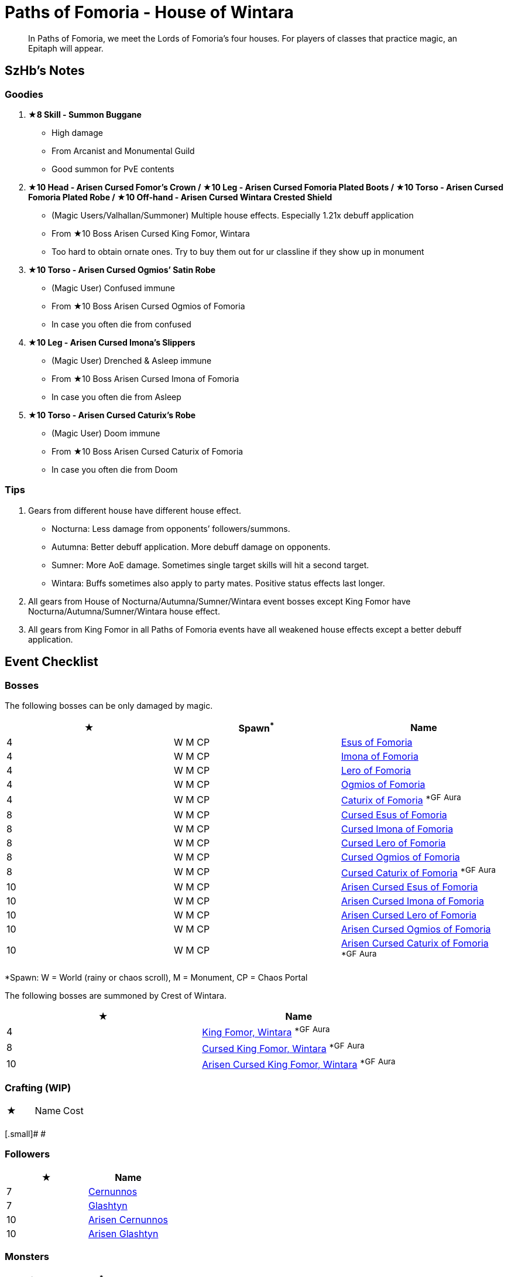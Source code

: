 = Paths of Fomoria - House of Wintara
:page-role: -toc

[quote]
____
In Paths of Fomoria, we meet the Lords of Fomoria's four houses. For players of classes that practice magic, an Epitaph will appear.
____

== SzHb’s Notes

=== Goodies

. **★8 Skill - Summon Buggane**
* High damage
* From Arcanist and Monumental Guild
* Good summon for PvE contents
. **★10 Head - Arisen Cursed Fomor's Crown / ★10 Leg - Arisen Cursed Fomoria Plated Boots / ★10 Torso - Arisen Cursed Fomoria Plated Robe / ★10 Off-hand - Arisen Cursed Wintara Crested Shield**
* (Magic Users/Valhallan/Summoner) Multiple house effects. Especially 1.21x debuff application
* From ★10 Boss Arisen Cursed King Fomor, Wintara
* Too hard to obtain ornate ones. Try to buy them out for ur classline if they show up in monument
. **★10 Torso - Arisen Cursed Ogmios’ Satin Robe**
* (Magic User) Confused immune
* From ★10 Boss Arisen Cursed Ogmios of Fomoria
* In case you often die from confused
. **★10 Leg - Arisen Cursed Imona’s Slippers**
* (Magic User) Drenched & Asleep immune
* From ★10 Boss Arisen Cursed Imona of Fomoria
* In case you often die from Asleep
. **★10 Torso - Arisen Cursed Caturix’s Robe**
* (Magic User) Doom immune
* From ★10 Boss Arisen Cursed Caturix of Fomoria
* In case you often die from Doom

=== Tips
. Gears from different house have different house effect.
* Nocturna: Less damage from opponents’ followers/summons.
* Autumna: Better debuff application. More debuff damage on opponents.
* Sumner: More AoE damage. Sometimes single target skills will hit a second target.
* Wintara: Buffs sometimes also apply to party mates. Positive status effects last longer.
. All gears from House of Nocturna/Autumna/Sumner/Wintara event bosses except King Fomor have Nocturna/Autumna/Sumner/Wintara house effect.
. All gears from King Fomor in all Paths of Fomoria events have all weakened house effects except a better debuff application.

== Event Checklist

=== Bosses

The following bosses can be only damaged by magic.

[options="header"]
|===
|★ |Spawn^*^ |Name
|4 |W M CP |https://codex.fqegg.top/#/codex/bosses/esus-of-fomoria/[Esus of Fomoria]
|4 |W M CP |https://codex.fqegg.top/#/codex/bosses/imona-of-fomoria/[Imona of Fomoria]
|4 |W M CP |https://codex.fqegg.top/#/codex/bosses/lero-of-fomoria/[Lero of Fomoria]
|4 |W M CP |https://codex.fqegg.top/#/codex/bosses/ogmios-of-fomoria/[Ogmios of Fomoria]
|4 |W M CP |https://codex.fqegg.top/#/codex/bosses/caturix-of-fomoria/[Caturix of Fomoria] ^*GF^ ^Aura^
|8 |W M CP |https://codex.fqegg.top/#/codex/bosses/cursed-esus-of-fomoria/[Cursed Esus of Fomoria]
|8 |W M CP |https://codex.fqegg.top/#/codex/bosses/cursed-imona-of-fomoria/[Cursed Imona of Fomoria]
|8 |W M CP |https://codex.fqegg.top/#/codex/bosses/cursed-lero-of-fomoria/[Cursed Lero of Fomoria]
|8 |W M CP |https://codex.fqegg.top/#/codex/bosses/cursed-ogmios-of-fomoria/[Cursed Ogmios of Fomoria]
|8 |W M CP |https://codex.fqegg.top/#/codex/bosses/cursed-caturix-of-fomoria/[Cursed Caturix of Fomoria] ^*GF^ ^Aura^
|10 |W M CP |https://codex.fqegg.top/#/codex/bosses/arisen-cursed-esus-of-fomoria/[Arisen Cursed Esus of Fomoria]
|10 |W M CP |https://codex.fqegg.top/#/codex/bosses/arisen-cursed-imona-of-fomoria/[Arisen Cursed Imona of Fomoria]
|10 |W M CP |https://codex.fqegg.top/#/codex/bosses/arisen-cursed-lero-of-fomoria/[Arisen Cursed Lero of Fomoria]
|10 |W M CP |https://codex.fqegg.top/#/codex/bosses/arisen-cursed-ogmios-of-fomoria/[Arisen Cursed Ogmios of Fomoria]
|10 |W M CP |https://codex.fqegg.top/#/codex/bosses/arisen-cursed-caturix-of-fomoria/[Arisen Cursed Caturix of Fomoria] ^*GF^ ^Aura^
|===
[.small]#*Spawn: W = World (rainy or chaos scroll), M = Monument, CP = Chaos Portal#

The following bosses are summoned by Crest of Wintara.

[options="header"]
|===
|★ |Name
|4 |https://codex.fqegg.top/#/codex/bosses/king-fomor-wintara/[King Fomor, Wintara] ^*GF^ ^Aura^
|8 |https://codex.fqegg.top/#/codex/bosses/cursed-king-fomor-wintara/[Cursed King Fomor, Wintara] ^*GF^ ^Aura^
|10 |https://codex.fqegg.top/#/codex/bosses/arisen-cursed-king-fomor-wintara/[Arisen Cursed King Fomor, Wintara] ^*GF^ ^Aura^
|===

=== Crafting (WIP)

|===
|★ |Name |Cost
| | |
|===
[.small]# #


=== Followers

[options="header"]
|===
|★ |Name
|7 |https://codex.fqegg.top/#/codex/followers/cernunnos/[Cernunnos]
|7 |https://codex.fqegg.top/#/codex/followers/glashtyn/[Glashtyn]
|10 |https://codex.fqegg.top/#/codex/followers/arisen-cernunnos/[Arisen Cernunnos]
|10 |https://codex.fqegg.top/#/codex/followers/arisen-glashtyn/[Arisen Glashtyn]
|===

=== Monsters

[options="header"]
|===
|★ |Spawn^*^ |Name
|7 |W M RD BD |https://codex.fqegg.top/#/codex/monsters/cernunnos/[Cernunnos]
|8 |W M RD BD |https://codex.fqegg.top/#/codex/monsters/buggane/[Buggane]
|10 |W M RD BD |https://codex.fqegg.top/#/codex/monsters/glashtyn/[Glashtyn]
|===
[.small]#*Spawn: W = World, M = Monument, RD = Regular Dungeon, BD = Beast Den#

=== Quests (WIP)

WIP

=== Raids

No

=== Skills

[options="header"]
|===
|★ |Name
|7 |https://codex.fqegg.top/#/codex/spells/summon-cernunnos/[Summon Cernunnos]
|8 |https://codex.fqegg.top/#/codex/spells/summon-buggane/[Summon Buggane]
|10 |https://codex.fqegg.top/#/codex/spells/summon-glashtyn/[Summon Glashtyn]
|===